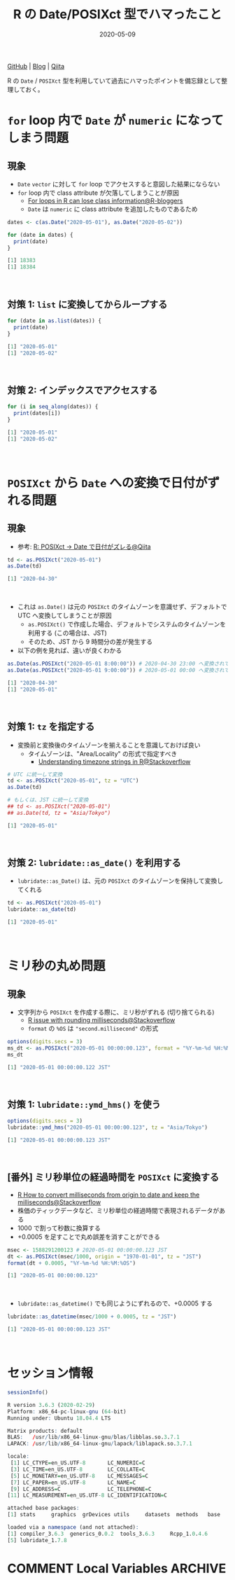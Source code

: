 #+STARTUP: folded indent
#+PROPERTY: header-args:R :results output code :eval never-export :session *R:blog*
#+OPTIONS: author:nil H:6 toc:nil
#+HUGO_BASE_DIR: ~/Dropbox/repos/github/five-dots/blog
#+HUGO_SECTION: post/2020/05/

#+TITLE: R の Date/POSIXct 型でハマったこと
#+DATE: 2020-05-09
#+HUGO_CATEGORIES: programming
#+HUGO_TAGS: r
#+HUGO_CUSTOM_FRONT_MATTER: :toc true

[[https://github.com/five-dots/notes/blob/master/lang/r/general/date_time_pitfall/date_time_pitfall.org][GitHub]] | [[https://objective-boyd-9b8f29.netlify.app/2020/05/date_time_pitfall/][Blog]] | [[https://qiita.com/five-dots/items/b90c5f4cf31d60d04ed9][Qiita]]

R の =Date= / =POSIXct= 型を利用していて過去にハマったポイントを備忘録として整理しておく。

* =for= loop 内で =Date= が =numeric= になってしまう問題
** 現象

- =Date= =vector= に対して =for= loop でアクセスすると意図した結果にならない
- =for= loop 内で class attribute が欠落してしまうことが原因
  - [[https://www.r-bloggers.com/for-loops-in-r-can-lose-class-information/][For loops in R can lose class information@R-bloggers]]
  - =Date= は =numeric= に class attribute を追加したものであるため
#+begin_src R :exports both
dates <- c(as.Date("2020-05-01"), as.Date("2020-05-02"))

for (date in dates) {
  print(date)
}
#+end_src

#+RESULTS:
#+begin_src R
[1] 18383
[1] 18384
#+end_src
\\

** 対策 1: =list= に変換してからループする

#+begin_src R :exports both
for (date in as.list(dates)) {
  print(date)
}
#+end_src

#+RESULTS:
#+begin_src R
[1] "2020-05-01"
[1] "2020-05-02"
#+end_src
\\

** 対策 2: インデックスでアクセスする

#+begin_src R :exports both
for (i in seq_along(dates)) {
  print(dates[i])
}
#+end_src

#+RESULTS:
#+begin_src R
[1] "2020-05-01"
[1] "2020-05-02"
#+end_src
\\

* =POSIXct= から =Date= への変換で日付がずれる問題
** 現象

- 参考: [[https://qiita.com/kota9/items/657c8c0ac5092e3ec1ff][R: POSIXct -> Date で日付がズレる@Qiita]]
#+begin_src R :exports both
td <- as.POSIXct("2020-05-01")
as.Date(td)
#+end_src

#+RESULTS:
#+begin_src R
[1] "2020-04-30"
#+end_src
\\

- これは =as.Date()= は元の =POSIXct= のタイムゾーンを意識せず、デフォルトで UTC へ変換してしまうことが原因
  - =as.POSIXct()= で作成した場合、デフォルトでシステムのタイムゾーンを利用する (この場合は、JST)
  - そのため、JST から 9 時間分の差が発生する
- 以下の例を見れば、違いが良くわかる
#+begin_src R :exports both
as.Date(as.POSIXct("2020-05-01 8:00:00")) # 2020-04-30 23:00 へ変換されてから、時間情報が削除されている
as.Date(as.POSIXct("2020-05-01 9:00:00")) # 2020-05-01 00:00 へ変換されてから、時間情報が削除されている
#+end_src

#+RESULTS:
#+begin_src R
[1] "2020-04-30"
[1] "2020-05-01"
#+end_src
\\

** 対策 1: =tz= を指定する

- 変換前と変換後のタイムゾーンを揃えることを意識しておけば良い
  - タイムゾーンは、"Area/Locality" の形式で指定すべき
    - [[https://stackoverflow.com/questions/37205128/understanding-timezone-strings-in-r][Understanding timezone strings in R@Stackoverflow]]
#+begin_src R :exports both
# UTC に統一して変換
td <- as.POSIXct("2020-05-01", tz = "UTC")
as.Date(td)

# もしくは、JST に統一して変換
## td <- as.POSIXct("2020-05-01")
## as.Date(td, tz = "Asia/Tokyo")
#+end_src

#+RESULTS:
#+begin_src R
[1] "2020-05-01"
#+end_src
\\

** 対策 2: =lubridate::as_date()= を利用する

- =lubridate::as_Date()= は、元の =POSIXct= のタイムゾーンを保持して変換してくれる
#+begin_src R :exports both
td <- as.POSIXct("2020-05-01")
lubridate::as_date(td)
#+end_src

#+RESULTS:
#+begin_src R
[1] "2020-05-01"
#+end_src
\\

* ミリ秒の丸め問題
** 現象

- 文字列から =POSIXct= を作成する際に、ミリ秒がずれる (切り捨てられる)
  - [[https://stackoverflow.com/questions/10931972/r-issue-with-rounding-milliseconds][R issue with rounding milliseconds@Stackoverflow]]
  - =format= の =%OS= は ="second.millisecond"= の形式
#+begin_src R :exports both
options(digits.secs = 3)
ms_dt <- as.POSIXct("2020-05-01 00:00:00.123", format = "%Y-%m-%d %H:%M:%OS")
ms_dt
#+end_src

#+RESULTS:
#+begin_src R
[1] "2020-05-01 00:00:00.122 JST"
#+end_src
\\

** 対策 1: =lubridate::ymd_hms()= を使う

#+begin_src R :exports both
options(digits.secs = 3)
lubridate::ymd_hms("2020-05-01 00:00:00.123", tz = "Asia/Tokyo")
#+end_src

#+RESULTS:
#+begin_src R
[1] "2020-05-01 00:00:00.123 JST"
#+end_src
\\

** [番外] ミリ秒単位の経過時間を =POSIXct= に変換する

- [[https://stackoverflow.com/questions/49828433/r-how-to-convert-milliseconds-from-origin-to-date-and-keep-the-milliseconds][R How to convert milliseconds from origin to date and keep the milliseconds@Stackoverflow]]
- 株価のティックデータなど、ミリ秒単位の経過時間で表現されるデータがある
- 1000 で割って秒数に換算する
- +0.0005 を足すことで丸め誤差を消すことができる
#+begin_src R :exports both
msec <- 1588291200123 # 2020-05-01 00:00:00.123 JST
dt <- as.POSIXct(msec/1000, origin = "1970-01-01", tz = "JST")
format(dt + 0.0005, "%Y-%m-%d %H:%M:%OS")
#+end_src

#+RESULTS:
#+begin_src R
[1] "2020-05-01 00:00:00.123"
#+end_src
\\

- =lubridate::as_datetime()= でも同じようにずれるので、+0.0005 する
#+begin_src R :exports both
lubridate::as_datetime(msec/1000 + 0.0005, tz = "JST")
#+end_src

#+RESULTS:
#+begin_src R
[1] "2020-05-01 00:00:00.123 JST"
#+end_src
\\

* セッション情報

#+begin_src R :exports both
sessionInfo()
#+end_src

#+RESULTS:
#+begin_src R
R version 3.6.3 (2020-02-29)
Platform: x86_64-pc-linux-gnu (64-bit)
Running under: Ubuntu 18.04.4 LTS

Matrix products: default
BLAS:   /usr/lib/x86_64-linux-gnu/blas/libblas.so.3.7.1
LAPACK: /usr/lib/x86_64-linux-gnu/lapack/liblapack.so.3.7.1

locale:
 [1] LC_CTYPE=en_US.UTF-8       LC_NUMERIC=C
 [3] LC_TIME=en_US.UTF-8        LC_COLLATE=C
 [5] LC_MONETARY=en_US.UTF-8    LC_MESSAGES=C
 [7] LC_PAPER=en_US.UTF-8       LC_NAME=C
 [9] LC_ADDRESS=C               LC_TELEPHONE=C
[11] LC_MEASUREMENT=en_US.UTF-8 LC_IDENTIFICATION=C

attached base packages:
[1] stats     graphics  grDevices utils     datasets  methods   base

loaded via a namespace (and not attached):
[1] compiler_3.6.3  generics_0.0.2  tools_3.6.3     Rcpp_1.0.4.6
[5] lubridate_1.7.8
#+end_src

* COMMENT Local Variables :ARCHIVE:
# Local Variables:
# eval: (org-hugo-auto-export-mode)
# End:
